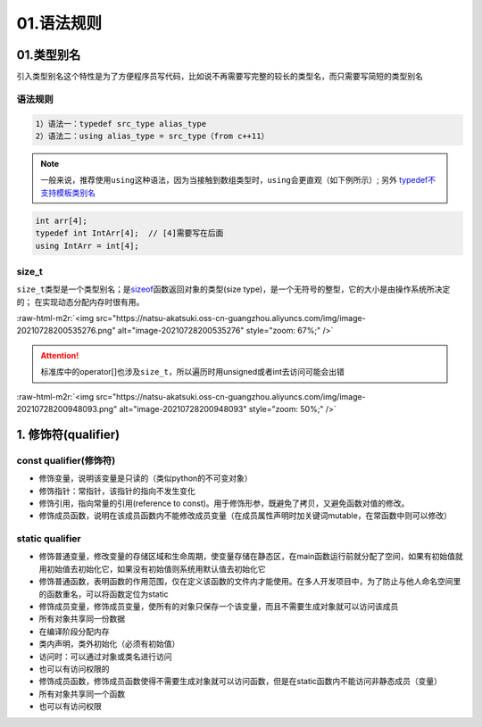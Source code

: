 .. role:: raw-html-m2r(raw)
   :format: html


01.语法规则
==================

01.类型别名
-----------

引入类型别名这个特性是为了方便程序员写代码，比如说不再需要写完整的较长的类型名，而只需要写简短的类型别名

语法规则
^^^^^^^^

.. code-block:: plain

   1）语法一：typedef src_type alias_type
   2）语法二：using alias_type = src_type（from c++11）

.. note::
   一般来说，推荐使用\ ``using``\ 这种语法，因为当接触到数组类型时，\ ``using``\ 会更直观（如下例所示）;
   另外 `typedef不支持模板类别名 <https://www.cnblogs.com/yutongqing/p/6794652.html>`_
.. code-block:: c++

   int arr[4];
   typedef int IntArr[4];  // [4]需要写在后面
   using IntArr = int[4];

size_t
^^^^^^

``size_t``\ 类型是一个类型别名；是\ `sizeof <https://en.cppreference.com/w/c/language/sizeof>`_\ 函数返回对象的类型(size type)，是一个无符号的整型，它的大小是由操作系统所决定的；
在实现动态分配内存时很有用。

:raw-html-m2r:`<img src="https://natsu-akatsuki.oss-cn-guangzhou.aliyuncs.com/img/image-20210728200535276.png" alt="image-20210728200535276" style="zoom: 67%;" />`

.. attention:: 
   标准库中的operator[]也涉及\ ``size_t``\ ，所以遍历时用unsigned或者int去访问可能会出错

:raw-html-m2r:`<img src="https://natsu-akatsuki.oss-cn-guangzhou.aliyuncs.com/img/image-20210728200948093.png" alt="image-20210728200948093" style="zoom: 50%;" />`


1.  修饰符(qualifier)
----------------------

const qualifier(修饰符)
^^^^^^^^^^^^^^^^^^^^^^^^^^^^^^

* 修饰变量，说明该变量是只读的（类似python的不可变对象）
* 修饰指针：常指针，该指针的指向不发生变化
* 修饰引用，指向常量的引用(reference to const)。用于修饰形参，既避免了拷贝，又避免函数对值的修改。
* 修饰成员函数，说明在该成员函数内不能修改成员变量（在成员属性声明时加关键词mutable，在常函数中则可以修改）
  
static qualifier
^^^^^^^^^^^^^^^^^^^^^^^^^^^^^^

* 修饰普通变量，修改变量的存储区域和生命周期，使变量存储在静态区，在main函数运行前就分配了空间，如果有初始值就用初始值去初始化它，如果没有初始值则系统用默认值去初始化它
* 修饰普通函数，表明函数的作用范围，仅在定义该函数的文件内才能使用。在多人开发项目中，为了防止与他人命名空间里的函数重名，可以将函数定位为static
* 修饰成员变量，修饰成员变量，使所有的对象只保存一个该变量，而且不需要生成对象就可以访问该成员
* 所有对象共享同一份数据
* 在编译阶段分配内存
* 类内声明，类外初始化（必须有初始值）
* 访问时：可以通过对象或类名进行访问
* 也可以有访问权限的
* 修饰成员函数，修饰成员函数使得不需要生成对象就可以访问函数，但是在static函数内不能访问非静态成员（变量）
* 所有对象共享同一个函数
* 也可以有访问权限
